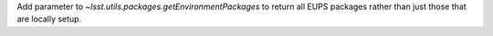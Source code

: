 Add parameter to `~lsst.utils.packages.getEnvironmentPackages` to return all EUPS packages rather than just those that are locally setup.

